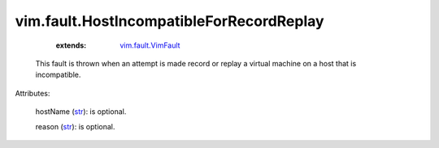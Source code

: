 .. _str: https://docs.python.org/2/library/stdtypes.html

.. _vim.fault.VimFault: ../../vim/fault/VimFault.rst


vim.fault.HostIncompatibleForRecordReplay
=========================================
    :extends:

        `vim.fault.VimFault`_

  This fault is thrown when an attempt is made record or replay a virtual machine on a host that is incompatible.

Attributes:

    hostName (`str`_): is optional.

    reason (`str`_): is optional.




